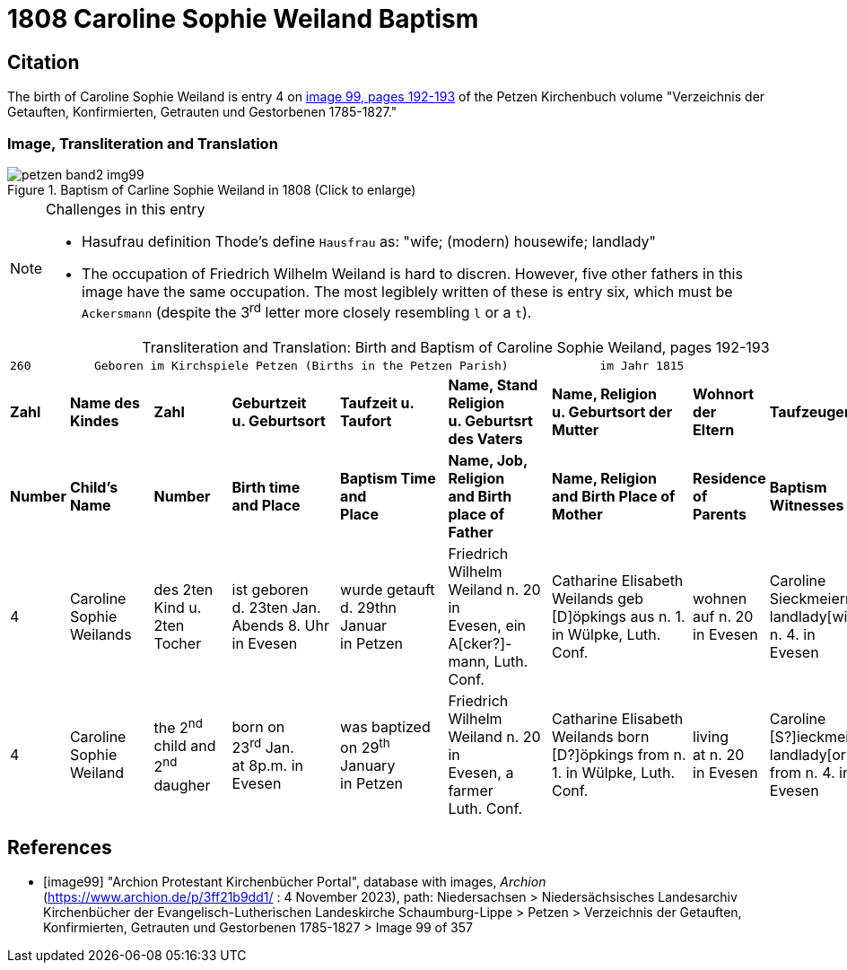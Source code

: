 = 1808 Caroline Sophie Weiland Baptism
:page-role: doc-width

== Citation

The birth of Caroline Sophie Weiland is entry 4 on <<image99, image 99, pages 192-193>> of the Petzen Kirchenbuch volume "Verzeichnis der Getauften, Konfirmierten, Getrauten und Gestorbenen 1785-1827."

=== Image, Transliteration and Translation

image::petzen-band2-img99.jpg[title="Baptism of Carline Sophie Weiland in 1808 (Click to enlarge)", xref=image$petzen-band2-img99.jpg]

[NOTE]
.Challenges in this entry
====
* Hasufrau definition
Thode's define `Hausfrau` as:
  "wife; (modern) housewife; landlady"

* The occupation of Friedrich Wilhelm Weiland is hard to discren. However, five other fathers in this image have the same occupation.
The most legiblely written of these is entry six, which must be `Ackersmann` (despite the 3^rd^ letter more closely resembling
`l` or a `t`).
====

[caption="Transliteration and Translation: "]
.Birth and Baptism of Caroline Sophie Weiland, pages 192-193 
[%autowidth,frame="none",options="noheader",grid="rows"]
|===
9+l|260         Geboren im Kirchspiele Petzen (Births in the Petzen Parish)             im Jahr 1815                            261

s|Zahl s|Name des Kindes s|Zahl s|Geburtzeit +
u. Geburtsort s|Taufzeit u. +
Taufort s|Name, Stand Religion +
u. Geburtsrt des Vaters s|Name, Religion +
u. Geburtsort der +
Mutter s|Wohnort + 
der +
Eltern s|Taufzeugen

s|Number s|Child's Name s|Number s|Birth time +
and Place s|Baptism Time +
and +
Place s|Name, Job, Religion +
and Birth place of Father s|Name, Religion +
and Birth Place of +
Mother s|Residence + 
of +
Parents s|Baptism Witnesses

|4
|Caroline Sophie +
Weilands
|des 2ten Kind u. +
2ten Tocher
|ist geboren +
d. 23ten Jan. +
Abends 8. Uhr in Evesen
|wurde getauft d. 29thn Januar +
in Petzen
|Friedrich Wilhelm +
Weiland n. 20 in +
Evesen, ein A[cker?]- +
mann, Luth. Conf.
|Catharine Elisabeth +
Weilands geb +
[D]öpkings aus n. 1.
in Wülpke, Luth. +
Conf.
|wohnen +
auf n. 20 +
in Evesen
|Caroline Sieckmeiern +
landlady[wife] from n. 4. in +
Evesen

|4
|Caroline Sophie +
Weiland
|the 2^nd^ child and +
2^nd^ daugher
|born on +
23^rd^ Jan. +
at 8p.m. in Evesen
|was baptized on 29^th^ January +
in Petzen
|Friedrich Wilhelm +
Weiland n. 20 in +
Evesen, a farmer +
Luth. Conf.
|Catharine Elisabeth +
Weilands born +
[D?]öpkings from n. 1.
in Wülpke, Luth. +
Conf.
|living +
at n. 20 +
in Evesen
|Caroline [S?]ieckmeiern +
landlady[or wife] from n. 4. in +
Evesen
|===


[bibliography]
== References

* [[[image99]]] "Archion Protestant Kirchenbücher Portal", database with images, _Archion_ (https://www.archion.de/p/3ff21b9dd1/ : 4 November 2023), path: Niedersachsen > Niedersächsisches Landesarchiv  Kirchenbücher der Evangelisch-Lutherischen Landeskirche Schaumburg-Lippe > Petzen > Verzeichnis der Getauften, Konfirmierten, Getrauten und Gestorbenen 1785-1827 > Image 99 of 357
